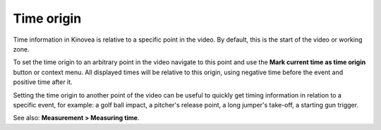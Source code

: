 
Time origin
===========
Time information in Kinovea is relative to a specific point in the video.
By default, this is the start of the video or working zone.

To set the time origin to an arbitrary point in the video navigate to this point and use the **Mark current time as time origin** button or context menu.
All displayed times will be relative to this origin, using negative time before the event and positive time after it. 

.. image:: /images/measurement/negativetime.png

Setting the time origin to another point of the video can be useful to quickly get timing information in relation to a specific event, 
for example: a golf ball impact, a pitcher's release point, a long jumper's take-off, a starting gun trigger.

.. image:: /images/measurement/relativeclock.png

See also: **Measurement > Measuring time**.


